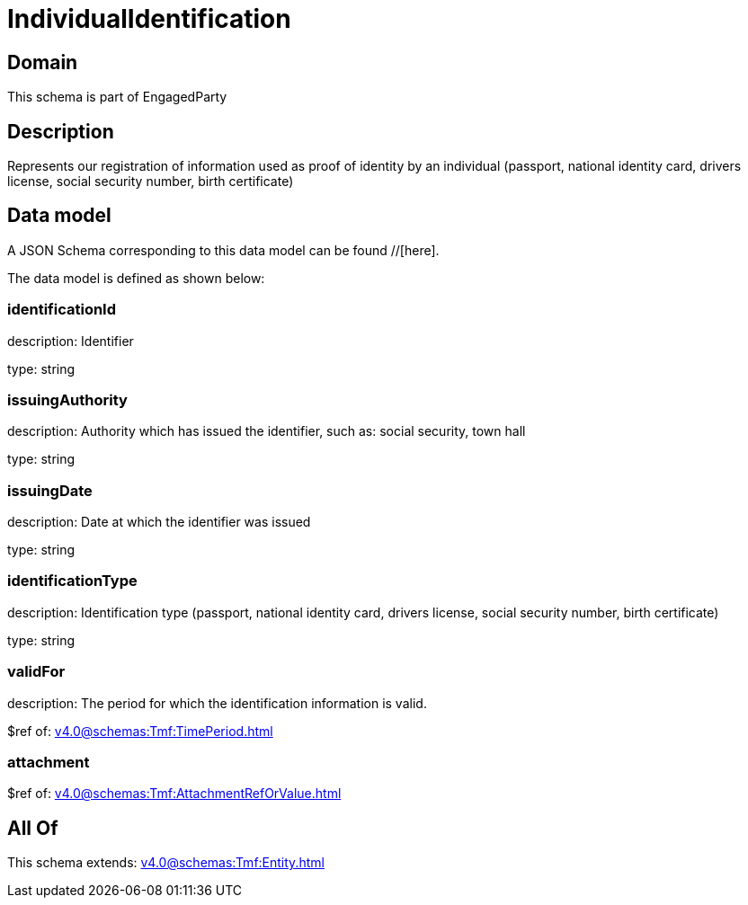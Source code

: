 = IndividualIdentification

[#domain]
== Domain

This schema is part of EngagedParty

[#description]
== Description
Represents our registration of information used as proof of identity by an individual (passport, national identity card, drivers license, social security number, birth certificate)


[#data_model]
== Data model

A JSON Schema corresponding to this data model can be found //[here].



The data model is defined as shown below:


=== identificationId
description: Identifier

type: string


=== issuingAuthority
description: Authority which has issued the identifier, such as: social security, town hall

type: string


=== issuingDate
description: Date at which the identifier was issued

type: string


=== identificationType
description: Identification type (passport, national identity card, drivers license, social security number, birth certificate)

type: string


=== validFor
description: The period for which the identification information is valid.

$ref of: xref:v4.0@schemas:Tmf:TimePeriod.adoc[]


=== attachment
$ref of: xref:v4.0@schemas:Tmf:AttachmentRefOrValue.adoc[]


[#all_of]
== All Of

This schema extends: xref:v4.0@schemas:Tmf:Entity.adoc[]
